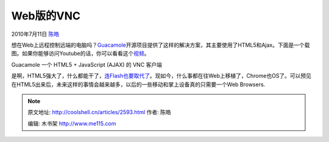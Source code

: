 .. _articles2593:

Web版的VNC
==========

2010年7月11日 `陈皓 <http://coolshell.cn/articles/author/haoel>`__

想在Web上远程控制远端的电脑吗？\ `Guacamole <http://guacamole.sourceforge.net/>`__\ 开源项目提供了这样的解决方案，其主要使用了HTML5和Ajax。下面是一个载图。如果你能够访问Youtube的话，你可以看看这个\ `视频 <http://www.youtube.com/watch?v=Oag4EUlpL4c&feature=player_embedded>`__\ 。

|image0|

Guacamole 一个 HTML5 + JavaScript (AJAX) 的 VNC 客户端

是啊，HTML5强大了，什么都能干了，\ `连Flash也要取代了 <http://coolshell.cn/articles/2497.html>`__\ 。现如今，什么事都在往Web上移植了，Chrome也OS了。可以预见在HTML5出来后，未来这样的事情会越来越多，以后的一些移动和掌上设备真的只需要一个Web Browsers.

.. |image0| image:: http://sourceforge.net/dbimage.php?id=256624
   :target: http://guacamole.sourceforge.net/
.. |image7| image:: /coolshell/static/20140922094302422000.jpg

.. note::
    原文地址: http://coolshell.cn/articles/2593.html 
    作者: 陈皓 

    编辑: 木书架 http://www.me115.com